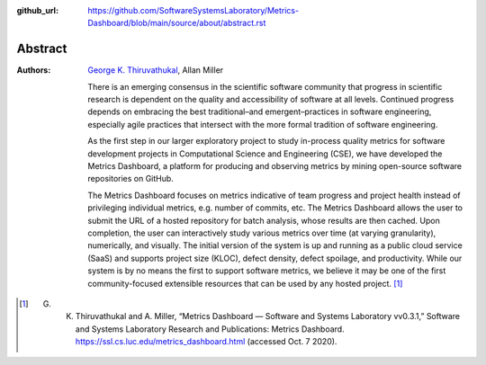 :github_url: https://github.com/SoftwareSystemsLaboratory/Metrics-Dashboard/blob/main/source/about/abstract.rst

.. index:

Abstract
========

:Authors: `George K. Thiruvathukal`_, Allan Miller

    There is an emerging consensus in the scientific software community that progress in scientific research is dependent on the quality and accessibility of software at all levels. Continued progress depends on embracing the best traditional–and emergent–practices in software engineering, especially agile practices that intersect with the more formal tradition of software engineering.

    As the first step in our larger exploratory project to study in-process quality metrics for software development projects in Computational Science and Engineering (CSE), we have developed the Metrics Dashboard, a platform for producing and observing metrics by mining open-source software repositories on GitHub.

    The Metrics Dashboard focuses on metrics indicative of team progress and project health instead of privileging individual metrics, e.g. number of commits, etc. The Metrics Dashboard allows the user to submit the URL of a hosted repository for batch analysis, whose results are then cached. Upon completion, the user can interactively study various metrics over time (at varying granularity), numerically, and visually. The initial version of the system is up and running as a public cloud service (SaaS) and supports project size (KLOC), defect density, defect spoilage, and productivity. While our system is by no means the first to support software metrics, we believe it may be one of the first community-focused extensible resources that can be used by any hosted project. [#f1]_

.. [#f1]
    G. K. Thiruvathukal and A. Miller, “Metrics Dashboard — Software and Systems Laboratory vv0.3.1,” Software and Systems Laboratory Research and Publications: Metrics Dashboard. https://ssl.cs.luc.edu/metrics_dashboard.html (accessed Oct. 7 2020).

.. _George K. Thiruvathukal: https://thiruvathukal.com/
